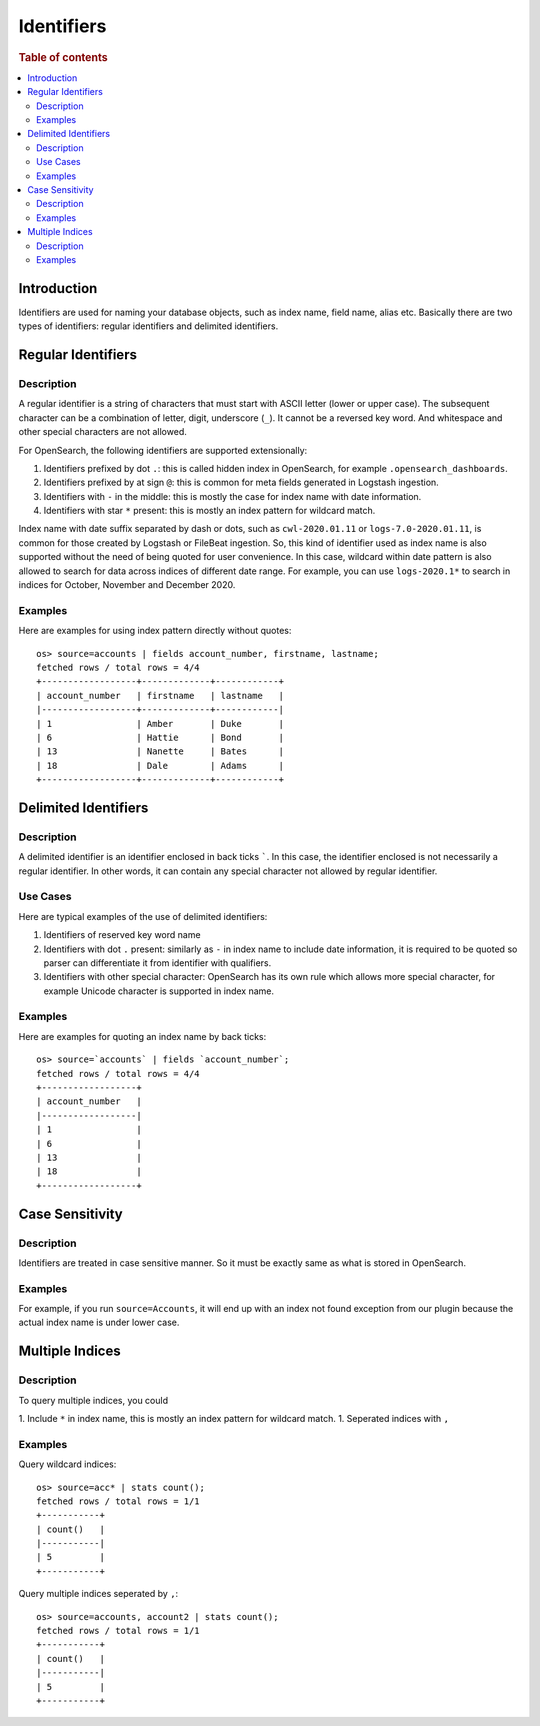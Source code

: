 ===========
Identifiers
===========

.. rubric:: Table of contents

.. contents::
   :local:
   :depth: 2


Introduction
============

Identifiers are used for naming your database objects, such as index name, field name, alias etc. Basically there are two types of identifiers: regular identifiers and delimited identifiers.


Regular Identifiers
===================

Description
-----------

A regular identifier is a string of characters that must start with ASCII letter (lower or upper case). The subsequent character can be a combination of letter, digit, underscore (``_``). It cannot be a reversed key word. And whitespace and other special characters are not allowed.

For OpenSearch, the following identifiers are supported extensionally:

1. Identifiers prefixed by dot ``.``: this is called hidden index in OpenSearch, for example ``.opensearch_dashboards``.
2. Identifiers prefixed by at sign ``@``: this is common for meta fields generated in Logstash ingestion.
3. Identifiers with ``-`` in the middle: this is mostly the case for index name with date information.
4. Identifiers with star ``*`` present: this is mostly an index pattern for wildcard match.

Index name with date suffix separated by dash or dots, such as ``cwl-2020.01.11`` or ``logs-7.0-2020.01.11``, is common for those created by Logstash or FileBeat ingestion. So, this kind of identifier used as index name is also supported without the need of being quoted for user convenience. In this case, wildcard within date pattern is also allowed to search for data across indices of different date range. For example, you can use ``logs-2020.1*`` to search in indices for October, November and December 2020.

Examples
--------

Here are examples for using index pattern directly without quotes::

    os> source=accounts | fields account_number, firstname, lastname;
    fetched rows / total rows = 4/4
    +------------------+-------------+------------+
    | account_number   | firstname   | lastname   |
    |------------------+-------------+------------|
    | 1                | Amber       | Duke       |
    | 6                | Hattie      | Bond       |
    | 13               | Nanette     | Bates      |
    | 18               | Dale        | Adams      |
    +------------------+-------------+------------+


Delimited Identifiers
=====================

Description
-----------

A delimited identifier is an identifier enclosed in back ticks `````. In this case, the identifier enclosed is not necessarily a regular identifier. In other words, it can contain any special character not allowed by regular identifier.

Use Cases
---------

Here are typical examples of the use of delimited identifiers:

1. Identifiers of reserved key word name
2. Identifiers with dot ``.`` present: similarly as ``-`` in index name to include date information, it is required to be quoted so parser can differentiate it from identifier with qualifiers.
3. Identifiers with other special character: OpenSearch has its own rule which allows more special character, for example Unicode character is supported in index name.

Examples
--------

Here are examples for quoting an index name by back ticks::

    os> source=`accounts` | fields `account_number`;
    fetched rows / total rows = 4/4
    +------------------+
    | account_number   |
    |------------------|
    | 1                |
    | 6                |
    | 13               |
    | 18               |
    +------------------+


Case Sensitivity
================

Description
-----------

Identifiers are treated in case sensitive manner. So it must be exactly same as what is stored in OpenSearch.

Examples
--------

For example, if you run ``source=Accounts``, it will end up with an index not found exception from our plugin because the actual index name is under lower case.

Multiple Indices
================

Description
-----------

To query multiple indices, you could

1. Include ``*`` in index name, this is mostly an index pattern for wildcard match.
1. Seperated indices with ``,``


Examples
---------

Query wildcard indices::

    os> source=acc* | stats count();
    fetched rows / total rows = 1/1
    +-----------+
    | count()   |
    |-----------|
    | 5         |
    +-----------+

Query multiple indices seperated by ``,``::

    os> source=accounts, account2 | stats count();
    fetched rows / total rows = 1/1
    +-----------+
    | count()   |
    |-----------|
    | 5         |
    +-----------+

